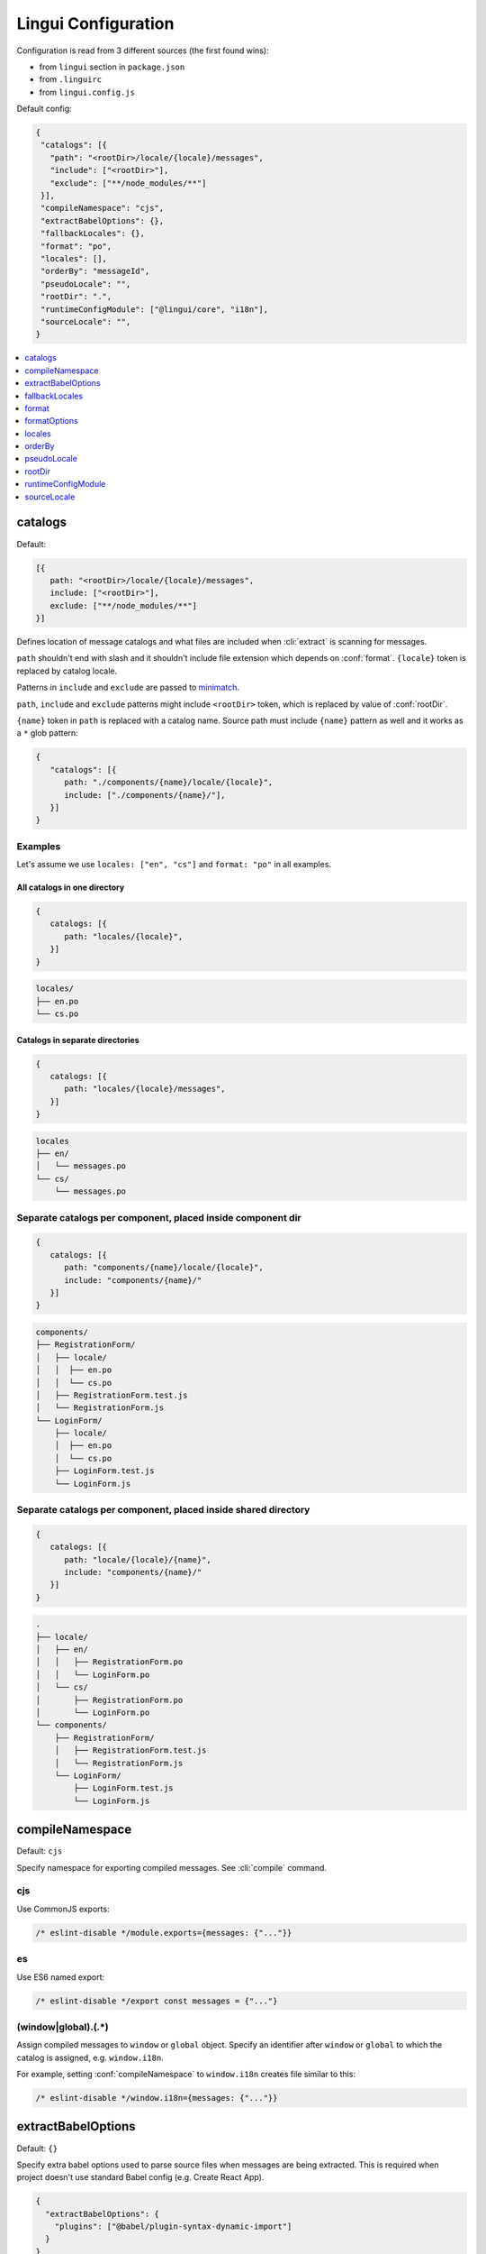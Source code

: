********************
Lingui Configuration
********************

Configuration is read from 3 different sources (the first found wins):

- from ``lingui`` section in ``package.json``
- from ``.linguirc``
- from ``lingui.config.js``

Default config:

.. code-block:: json

   {
    "catalogs": [{
      "path": "<rootDir>/locale/{locale}/messages",
      "include": ["<rootDir>"],
      "exclude": ["**/node_modules/**"]
    }],
    "compileNamespace": "cjs",
    "extractBabelOptions": {},
    "fallbackLocales": {},
    "format": "po",
    "locales": [],
    "orderBy": "messageId",
    "pseudoLocale": "",
    "rootDir": ".",
    "runtimeConfigModule": ["@lingui/core", "i18n"],
    "sourceLocale": "",
   }

.. contents::
   :local:
   :depth: 1

.. config:: catalogs

catalogs
--------

Default:

.. code-block:: js

   [{
      path: "<rootDir>/locale/{locale}/messages",
      include: ["<rootDir>"],
      exclude: ["**/node_modules/**"]
   }]

Defines location of message catalogs and what files are included when
:cli:`extract` is scanning for messages.

``path`` shouldn't end with slash and it shouldn't include file extension which
depends on :conf:`format`. ``{locale}`` token is replaced by catalog locale.

Patterns in ``include`` and ``exclude`` are passed to `minimatch <https://github.com/isaacs/minimatch>`_.

``path``, ``include`` and ``exclude`` patterns might include ``<rootDir>`` token, which
is replaced by value of :conf:`rootDir`.

``{name}`` token in ``path`` is replaced with a catalog name. Source path must
include ``{name}`` pattern as well and it works as a ``*`` glob pattern:

.. code-block:: json

   {
      "catalogs": [{
         path: "./components/{name}/locale/{locale}",
         include: ["./components/{name}/"],
      }]
   }

Examples
^^^^^^^^

Let's assume we use ``locales: ["en", "cs"]`` and ``format: "po"`` in all examples.

All catalogs in one directory
~~~~~~~~~~~~~~~~~~~~~~~~~~~~~

.. code-block:: js

   {
      catalogs: [{
         path: "locales/{locale}",
      }]
   }

.. code-block::

   locales/
   ├── en.po
   └── cs.po

Catalogs in separate directories
~~~~~~~~~~~~~~~~~~~~~~~~~~~~~~~~

.. code-block:: js

   {
      catalogs: [{
         path: "locales/{locale}/messages",
      }]
   }

.. code-block::

   locales
   ├── en/
   │   └── messages.po
   └── cs/
       └── messages.po

Separate catalogs per component, placed inside component dir
^^^^^^^^^^^^^^^^^^^^^^^^^^^^^^^^^^^^^^^^^^^^^^^^^^^^^^^^^^^^

.. code-block:: js

   {
      catalogs: [{
         path: "components/{name}/locale/{locale}",
         include: "components/{name}/"
      }]
   }

.. code-block::

   components/
   ├── RegistrationForm/
   │   ├── locale/
   │   │  ├── en.po
   │   │  └── cs.po
   │   ├── RegistrationForm.test.js
   │   └── RegistrationForm.js
   └── LoginForm/
       ├── locale/
       │  ├── en.po
       │  └── cs.po
       ├── LoginForm.test.js
       └── LoginForm.js

Separate catalogs per component, placed inside shared directory
^^^^^^^^^^^^^^^^^^^^^^^^^^^^^^^^^^^^^^^^^^^^^^^^^^^^^^^^^^^^^^^

.. code-block:: js

   {
      catalogs: [{
         path: "locale/{locale}/{name}",
         include: "components/{name}/"
      }]
   }

.. code-block::

   .
   ├── locale/
   │   ├── en/
   │   │   ├── RegistrationForm.po
   │   │   └── LoginForm.po
   │   └── cs/
   │       ├── RegistrationForm.po
   │       └── LoginForm.po
   └── components/
       ├── RegistrationForm/
       │   ├── RegistrationForm.test.js
       │   └── RegistrationForm.js
       └── LoginForm/
           ├── LoginForm.test.js
           └── LoginForm.js

.. config:: compileNamespace

compileNamespace
----------------

Default: ``cjs``

Specify namespace for exporting compiled messages. See :cli:`compile` command.

cjs
^^^

Use CommonJS exports:

.. code-block:: js

   /* eslint-disable */module.exports={messages: {"..."}}

es
^^

Use ES6 named export:

.. code-block:: js

   /* eslint-disable */export const messages = {"..."}

(window|global)\.(.*)
^^^^^^^^^^^^^^^^^^^^^

Assign compiled messages to ``window`` or ``global`` object. Specify an identifier after
``window`` or ``global`` to which the catalog is assigned, e.g. ``window.i18n``.

For example, setting :conf:`compileNamespace` to ``window.i18n`` creates file
similar to this:

.. code-block:: js

   /* eslint-disable */window.i18n={messages: {"..."}}

.. config:: extractBabelOptions

extractBabelOptions
-------------------

Default: ``{}``

Specify extra babel options used to parse source files when messages are being
extracted. This is required when project doesn't use standard Babel config
(e.g. Create React App).

.. code-block:: json

   {
     "extractBabelOptions": {
       "plugins": ["@babel/plugin-syntax-dynamic-import"]
     }
   }

.. config:: fallbackLocales

fallbackLocales
--------------

Default: ``{}``

:conf:`fallbackLocales` by default is using `CLDR Parent Locales <https://github.com/unicode-cldr/cldr-core/blob/master/supplemental/parentLocales.json>`_, unless you disable it with a `false`:

.. code-block:: json

   {
     "fallbackLocales": false
   }

:conf:`fallbackLocales` object let's us configure fallback locales to each locale instance.

.. code-block:: json

   {
     "fallbackLocales": {
         "en-US": ["en-GB", "en"],
         "es-MX": "es"
     }
   }

On this example if any translation isn't found on `en-US` then will search on `en-GB`, after that if not found we'll search in `en`

Also, we can configure a default one for everything:

.. code-block:: json

   {
     "fallbackLocales": {
         "en-US": ["en-GB", "en"],
         "es-MX": "es",
         "default": "en"
     }
   }

Translations from :conf:`fallbackLocales` is used when translation for given locale is missing.

If :conf:`fallbackLocales` is `false` default message or message ID is used instead.

.. config:: format

format
------

Default: ``po``

Format of message catalogs. Possible values are:

po
^^

Gettext PO file:

.. code-block:: po

   #, Comment for translators
   #: src/App.js:4, src/Component.js:2
   msgid "MessageID"
   msgstr "Translated Message"

minimal
^^^^^^^

Simple JSON with message ID -> translation mapping. All metadata (default
message, comments for translators, message origin, etc) are stripped:

.. code-block:: json

   {
      "MessageID": "Translated Message"
   }

lingui
^^^^^^

Raw catalog data serialized to JSON:

.. code-block:: json

   {
     "MessageID": {
       "translation": "Translated Message",
       "defaults": "Default string (from source code)",
       "origin": [
         ["path/to/src.js", 42]
       ]
     }
   }

Origin is filename and line number from where the message was extracted.

Note that origins may produce a large amount of merge conflicts. Origins can be
disabled by setting ``origins: false`` in :conf:`formatOptions`.

.. config:: formatOptions

formatOptions
-------------

Default: ``{ origins: true }``

Object for configuring message catalog output. See individual formats for options.

.. config:: locales

locales
-------

Default: ``[]``

Locale tags which are used in the project. :cli:`extract` and :cli:`compile`
writes one catalog for each locale. Each locale must be a valid
`BCP-47 code <http://www.unicode.org/cldr/charts/latest/supplemental/language_plural_rules.html>`_.

orderBy
-------

Default: ``messageId``

Order of messages in catalog:

messageId
^^^^^^^^^

Sort by the message ID.

origin
^^^^^^^

Sort by message origin (e.g. ``App.js:3``)

pseudoLocale
------------

Default: ``""``

Locale used for pseudolocalization. For example when you set ``pseudoLocale: "en"``
then all messages in ``en`` catalog will be pseudo localized. The locale has to be included
in `locales <https://lingui.js.org/ref/conf.html#locales>`_ config.

rootDir
-------

Default: The root of the directory containing your Lingui config file or the ``package.json``.

The root directory that Lingui CLI should scan when extracting messages from
source files.

Note that using ``<rootDir>`` as a string token in any other path-based config
settings will refer back to this value.

.. config:: runtimeConfigModule

runtimeConfigModule
-------------------

Default: ``["@lingui/core", "i18n"]``

Module path with exported i18n object. The first value in array is module path,
the second is the import identifier. This value is used in macros, which need
to reference the global ``i18n`` object.

You only need to set this alue if you use custom object created using :js:func:`setupI18n`:

.. code-block:: jsx

   // If you import `i18n` object from custom module like this:
   import { i18n } from "./custom-i18n-config"

   // ... then add following line to Lingui configuration:
   // "runtimeConfigModule": ["./custom-i18n-config", "i18n"]

You may use a different named export:

.. code-block:: jsx

   import { myI18n } from "./custom-i18n-config"
   // "runtimeConfigModule": ["./custom-i18n-config", "myI18n"]

.. config:: sourceLocale

sourceLocale
------------

Default: ``''``

Locale of message IDs, which is used in source files.
Catalog for :conf:`sourceLocale` doesn't require translated messages, because message
IDs are used by default. However, it's still possible to override message ID by
providing custom translation.

The difference between :conf:`fallbackLocales` and :conf:`sourceLocale` is that
:conf:`fallbackLocales` is used in translation, while :conf:`sourceLocale` is
used for the message ID.
